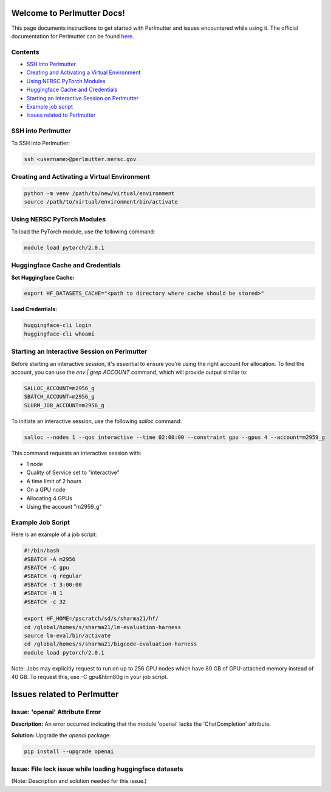 Welcome to Perlmutter Docs!
===========================

This page documents instructions to get started with Perlmutter and issues encountered while using it. The official documentation for Perlmutter can be found `here <https://docs.nersc.gov/>`_.

Contents
--------

- `SSH into Perlmutter`_
- `Creating and Activating a Virtual Environment`_
- `Using NERSC PyTorch Modules`_
- `Huggingface Cache and Credentials`_
- `Starting an Interactive Session on Perlmutter`_
- `Example job script`_
- `Issues related to Perlmutter`_

SSH into Perlmutter
-------------------

To SSH into Perlmutter:

.. code-block:: bash

   ssh <username>@perlmutter.nersc.gov

Creating and Activating a Virtual Environment
--------------------------------------------

.. code-block:: bash

   python -m venv /path/to/new/virtual/environment
   source /path/to/virtual/environment/bin/activate

Using NERSC PyTorch Modules
---------------------------

To load the PyTorch module, use the following command:

.. code-block:: bash

   module load pytorch/2.0.1

Huggingface Cache and Credentials
---------------------------------

**Set Huggingface Cache:**

.. code-block:: bash

   export HF_DATASETS_CACHE="<path to directory where cache should be stored>"

**Load Credentials:**

.. code-block:: bash

   huggingface-cli login
   huggingface-cli whoami

Starting an Interactive Session on Perlmutter
---------------------------------------------

Before starting an interactive session, it's essential to ensure you're using the right account for allocation. To find the account, you can use the `env | grep ACCOUNT` command, which will provide output similar to:

.. code-block:: bash

   SALLOC_ACCOUNT=m2956_g
   SBATCH_ACCOUNT=m2956_g
   SLURM_JOB_ACCOUNT=m2956_g

To initiate an interactive session, use the following `salloc` command:

.. code-block:: bash

   salloc --nodes 1 --qos interactive --time 02:00:00 --constraint gpu --gpus 4 --account=m2959_g

This command requests an interactive session with:

- 1 node
- Quality of Service set to "interactive"
- A time limit of 2 hours
- On a GPU node
- Allocating 4 GPUs
- Using the account "m2959_g"

Example Job Script
------------------

Here is an example of a job script:

.. code-block:: bash

   #!/bin/bash
   #SBATCH -A m2956
   #SBATCH -C gpu
   #SBATCH -q regular
   #SBATCH -t 3:00:00
   #SBATCH -N 1
   #SBATCH -c 32

   export HF_HOME=/pscratch/sd/s/sharma21/hf/
   cd /global/homes/s/sharma21/lm-evaluation-harness
   source lm-eval/bin/activate
   cd /global/homes/s/sharma21/bigcode-evaluation-harness
   module load pytorch/2.0.1

Note: Jobs may explicitly request to run on up to 256 GPU nodes which have 80 GB of GPU-attached memory instead of 40 GB. To request this, use -C gpu&hbm80g in your job script.

Issues related to Perlmutter
============================

Issue: 'openai' Attribute Error
------------------------------

**Description:** 
An error occurred indicating that the module 'openai' lacks the 'ChatCompletion' attribute.

**Solution:**
Upgrade the `openai` package:

.. code-block:: bash

   pip install --upgrade openai

Issue: File lock issue while loading huggingface datasets
---------------------------------------------------------
(Note: Description and solution needed for this issue.)
